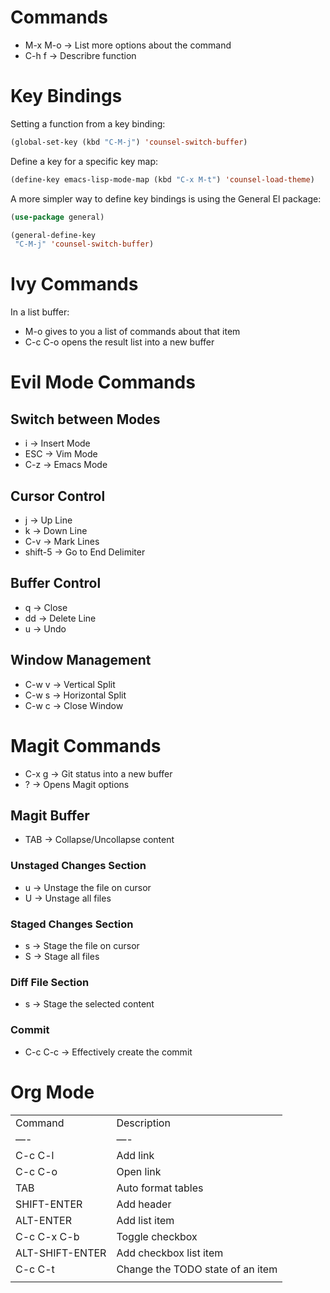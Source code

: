 * Commands
- M-x M-o -> List more options about the command
- C-h f   -> Describre function

* Key Bindings
Setting a function from a key binding:

#+begin_src emacs-lisp
(global-set-key (kbd "C-M-j") 'counsel-switch-buffer)
#+end_src

Define a key for a specific key map:
#+begin_src emacs-lisp
(define-key emacs-lisp-mode-map (kbd "C-x M-t") 'counsel-load-theme)
#+end_src

A more simpler way to define key bindings is using the General El package:
#+begin_src emacs-lisp
(use-package general)

(general-define-key
 "C-M-j" 'counsel-switch-buffer)
#+end_src

* Ivy Commands
In a list buffer:
- M-o gives to you a list of commands about that item
- C-c C-o opens the result list into a new buffer

* Evil Mode Commands

** Switch between Modes
- i -> Insert Mode
- ESC -> Vim Mode
- C-z -> Emacs Mode

** Cursor Control
- j -> Up Line
- k -> Down Line
- C-v -> Mark Lines
- shift-5 -> Go to End Delimiter

** Buffer Control
- q -> Close
- dd -> Delete Line
- u -> Undo

** Window Management
- C-w v -> Vertical Split
- C-w s -> Horizontal Split
- C-w c -> Close Window

* Magit Commands
- C-x g -> Git status into a new buffer
- ? -> Opens Magit options

** Magit Buffer
- TAB -> Collapse/Uncollapse content

*** Unstaged Changes Section
- u -> Unstage the file on cursor
- U -> Unstage all files

*** Staged Changes Section
- s -> Stage the file on cursor
- S -> Stage all files

*** Diff File Section
- s -> Stage the selected content

*** Commit
- C-c C-c -> Effectively create the commit

* Org Mode
| Command         | Description                      |
| ----            | ----                             |
| C-c C-l         | Add link                         |
| C-c C-o         | Open link                        |
| TAB             | Auto format tables               |
| SHIFT-ENTER     | Add header                       |
| ALT-ENTER       | Add list item                    |
| C-c C-x C-b     | Toggle checkbox                  |
| ALT-SHIFT-ENTER | Add checkbox list item           |
| C-c C-t         | Change the TODO state of an item |
|                 |                                  |

